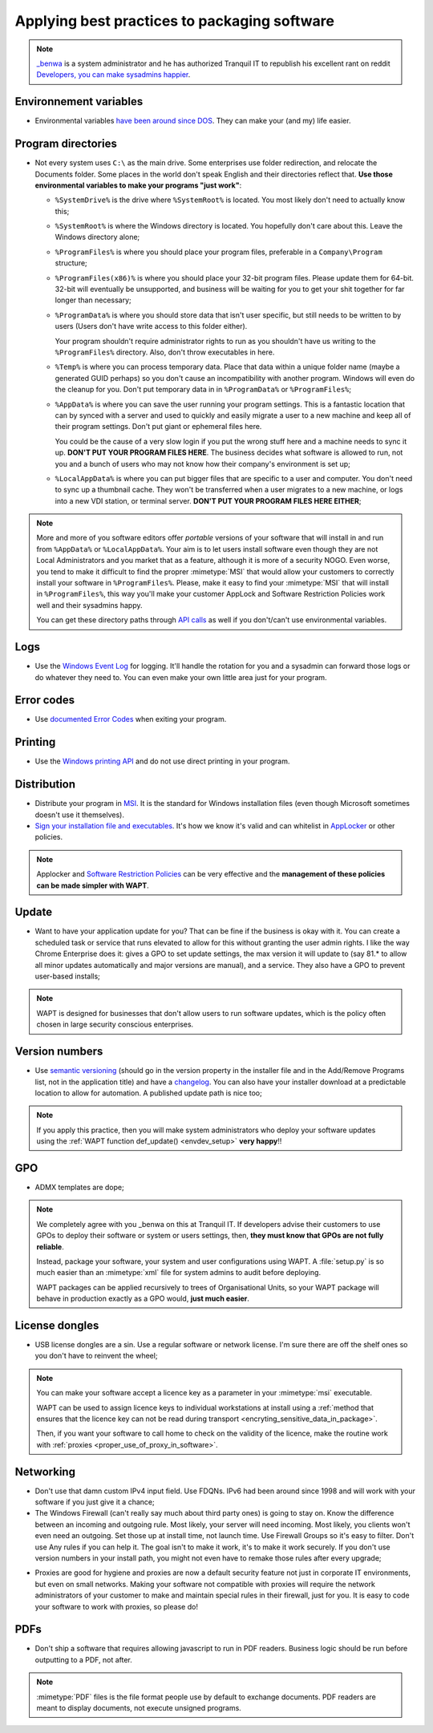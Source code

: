 .. Reminder for header structure:
   Niveau 1: ====================
   Niveau 2: --------------------
   Niveau 3: ++++++++++++++++++++
   Niveau 4: """"""""""""""""""""
   Niveau 5: ^^^^^^^^^^^^^^^^^^^^

.. meta::
    :description: Applying best practices to packaging software
    :keywords: WAPT, packaging, best practice, documentation

.. _software_packaging_best_practices:

Applying best practices to packaging software
=============================================

.. note::

  `_benwa <https://www.reddit.com/user/_benwa/>`_ is a system administrator
  and he has authorized Tranquil IT to republish his excellent rant on reddit
  `Developers, you can make sysadmins happier <https://www.reddit.com/r/sysadmin/comments/g6d5wx/developers_you_can_make_sysadmins_happier/>`_.

Environnement variables
-----------------------

* Environmental variables `have been around since DOS <https://en.wikipedia.org/wiki/Environment_variable#DOS>`_.
  They can make your (and my) life easier.

Program directories
-------------------

* Not every system uses ``C:\`` as the main drive. Some enterprises
  use folder redirection, and relocate the Documents folder.
  Some places in the world don't speak English and their directories
  reflect that. **Use those environmental variables to make
  your programs "just work"**:

  * ``%SystemDrive%`` is the drive where ``%SystemRoot%`` is located.
    You most likely don't need to actually know this;

  * ``%SystemRoot%`` is where the Windows directory is located.
    You hopefully don't care about this. Leave the Windows directory alone;

  * ``%ProgramFiles%`` is where you should place your program files,
    preferable in a ``Company\Program`` structure;

  * ``%ProgramFiles(x86)%`` is where you should place your 32-bit program files.
    Please update them for 64-bit. 32-bit will eventually be unsupported,
    and business will be waiting for you to get your shit together
    for far longer than necessary;

  * ``%ProgramData%`` is where you should store data that isn't user specific,
    but still needs to be written to by users (Users don't have write access
    to this folder either).

    Your program shouldn't require administrator rights
    to run as you shouldn't have us writing to the ``%ProgramFiles%`` directory.
    Also, don't throw executables in here.

  * ``%Temp%`` is where you can process temporary data.
    Place that data within a unique folder name (maybe a generated GUID perhaps)
    so you don't cause an incompatibility with another program.
    Windows will even do the cleanup for you. Don't put temporary
    data in in ``%ProgramData%`` or ``%ProgramFiles%``;

  * ``%AppData%`` is where you can save the user running your program settings.
    This is a fantastic location that can by synced with a server and used
    to quickly and easily migrate a user to a new machine and keep
    all of their program settings. Don't put giant or ephemeral files here.

    You could be the cause of a very slow login if you put the wrong stuff here
    and a machine needs to sync it up. **DON'T PUT YOUR PROGRAM FILES HERE**.
    The business decides what software is allowed to run, not you and a bunch
    of users who may not know how their company's environment is set up;

  * ``%LocalAppData%`` is where you can put bigger files that are specific
    to a user and computer. You don't need to sync up a thumbnail cache.
    They won't be transferred when a user migrates to a new machine,
    or logs into a new VDI station, or terminal server.
    **DON'T PUT YOUR PROGRAM FILES HERE EITHER**;

.. note::

  More and more of you software editors offer *portable* versions
  of your software that will install in and run from ``%AppData%``
  or ``%LocalAppData%``. Your aim is to let users install software
  even though they are not Local Administrators and you market that as a feature,
  although it is more of a security NOGO. Even worse, you tend to make it
  difficult to find the proprer :mimetype:`MSI` that would allow
  your customers to correctly install your software in ``%ProgramFiles%``.
  Please, make it easy to find your :mimetype:`MSI` that will install
  in ``%ProgramFiles%``, this way you'll make your customer AppLock
  and Software Restriction Policies work well and their sysadmins happy.

  You can get these directory paths through `API calls <https://docs.microsoft.com/en-us/windows/win32/shell/known-folders>`_
  as well if you don't/can't use environmental variables.

Logs
----

* Use the `Windows Event Log <https://docs.microsoft.com/en-us/windows/win32/eventlog/event-logging>`_ for logging.
  It'll handle the rotation for you and a sysadmin can forward those logs
  or do whatever they need to. You can even make your own little area
  just for your program.

Error codes
-----------

* Use `documented Error Codes <https://docs.microsoft.com/en-us/windows/win32/debug/system-error-codes>`_
  when exiting your program.

Printing
--------

* Use the `Windows printing API <https://docs.microsoft.com/en-us/windows/win32/printdocs/printdocs-printing>`_
  and do not use direct printing in your program.

Distribution
------------

* Distribute your program in `MSI <https://docs.microsoft.com/en-us/windows/win32/msi/installer-function-reference>`_.
  It is the standard for Windows installation files (even though Microsoft
  sometimes doesn't use it themselves).

* `Sign your installation file and executables <https://docs.microsoft.com/en-us/windows/win32/appxpkg/how-to-sign-a-package-using-signtool>`_.
  It's how we know it's valid and can whitelist in `AppLocker <https://docs.microsoft.com/en-us/powershell/module/applocker/?view=win10-ps>`_
  or other policies.

.. note::

  Applocker and `Software Restriction Policies <https://dev.tranquil.it/samba/en/samba_config_client/client_SRP.html>`_
  can be very effective and the **management of these policies
  can be made simpler with WAPT**.

Update
------

* Want to have your application update for you? That can be fine if the business
  is okay with it. You can create a scheduled task or service that runs elevated
  to allow for this without granting the user admin rights. I like the way
  Chrome Enterprise does it: gives a GPO to set update settings, the max version
  it will update to (say 81.* to allow all minor updates automatically
  and major versions are manual), and a service. They also have a GPO
  to prevent user-based installs;

.. note::

  WAPT is designed for businesses that don't allow users to run software updates,
  which is the policy often chosen in large security conscious enterprises.

Version numbers
---------------

* Use `semantic versioning <https://semver.org/>`_ (should go in the version property
  in the installer file and in the Add/Remove Programs list, not in the application title)
  and have a `changelog <https://keepachangelog.com/>`_. You can also have
  your installer download at a predictable location to allow for automation.
  A published update path is nice too;

.. note::

  If you apply this practice, then you will make system administrators
  who deploy your software updates using the
  :ref:`WAPT function def_update() <envdev_setup>` **very happy**!!

GPO
---

* ADMX templates are dope;

.. note::

  We completely agree with you _benwa on this at Tranquil IT. If developers
  advise their customers to use GPOs to deploy their software or system
  or users settings, then, **they must know that GPOs are not fully reliable**.

  Instead, package your software, your system and user configurations using WAPT.
  A :file:`setup.py` is so much easier than an :mimetype:`xml` file
  for system admins to audit before deploying.

  WAPT packages can be applied recursively to trees of Organisational Units,
  so your WAPT package will behave in production exactly as a GPO would,
  **just much easier**.

License dongles
---------------

* USB license dongles are a sin. Use a regular software or network license.
  I'm sure there are off the shelf ones so you don't have to reinvent the wheel;

.. note::

  You can make your software accept a licence key as a parameter
  in your :mimetype:`msi` executable.

  WAPT can be used to assign licence keys to individual workstations
  at install using a :ref:`method that ensures that the licence key can not
  be read during transport <encryting_sensitive_data_in_package>`.

  Then, if you want your software to call home to check on the validity
  of the licence, make the routine work with
  :ref:`proxies <proper_use_of_proxy_in_software>`.

Networking
----------

* Don't use that damn custom IPv4 input field. Use FDQNs. IPv6 had been around
  since 1998 and will work with your software if you just give it a chance;

* The Windows Firewall (can't really say much about third party ones)
  is going to stay on. Know the difference between an incoming and outgoing rule.
  Most likely, your server will need incoming. Most likely, you clients
  won't even need an outgoing. Set those up at install time, not launch time.
  Use Firewall Groups so it's easy to filter. Don't use Any rules if you can help it.
  The goal isn't to make it work, it's to make it work securely.
  If you don't use version numbers in your install path, you might not even have
  to remake those rules after every upgrade;

.. _proper_use_of_proxy_in_software:

* Proxies are good for hygiene and proxies are now a default security feature
  not just in corporate IT environments, but even on small networks. Making your
  software not compatible with proxies will require the network administrators
  of your customer to make and maintain special rules in their firewall,
  just for you. It is easy to code your software to work with proxies,
  so please do!

PDFs
----

* Don't ship a software that requires allowing javascript to run in PDF readers.
  Business logic should be run before outputting to a PDF, not after.

.. note::

  :mimetype:`PDF` files is the file format people use by default
  to exchange documents. PDF readers are meant to display documents,
  not execute unsigned programs.
